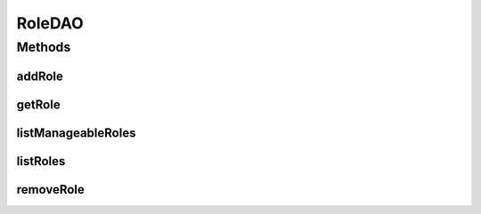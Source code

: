 .. java:import:: java.util List

.. java:import:: com.ncr ATMMonitoring.pojo.Role

RoleDAO
=======

.. java:package:: com.ncr.ATMMonitoring.dao
   :noindex:

.. java:type:: public interface RoleDAO

   The Interface RoleDAO.

   :author: Jorge López Fernández (lopez.fernandez.jorge@gmail.com)

Methods
-------
addRole
^^^^^^^

.. java:method:: public void addRole(Role role)
   :outertype: RoleDAO

   Adds the role.

   :param role: the role

getRole
^^^^^^^

.. java:method:: public Role getRole(Integer id)
   :outertype: RoleDAO

   Gets the role.

   :param id: the id
   :return: the role

listManageableRoles
^^^^^^^^^^^^^^^^^^^

.. java:method:: public List<Role> listManageableRoles()
   :outertype: RoleDAO

   List manageable roles.

   :return: the list

listRoles
^^^^^^^^^

.. java:method:: public List<Role> listRoles()
   :outertype: RoleDAO

   List roles.

   :return: the list

removeRole
^^^^^^^^^^

.. java:method:: public void removeRole(Integer id)
   :outertype: RoleDAO

   Removes the role.

   :param id: the id

